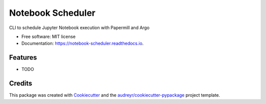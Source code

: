 ==================
Notebook Scheduler
==================


.. image:: https://img.shields.io/pypi/v/notebook_scheduler.svg
        :target: https://pypi.python.org/pypi/notebook_scheduler

.. image:: https://img.shields.io/travis/ktaletsk/notebook_scheduler.svg
        :target: https://travis-ci.org/ktaletsk/notebook_scheduler

.. image:: https://readthedocs.org/projects/notebook-scheduler/badge/?version=latest
        :target: https://notebook-scheduler.readthedocs.io/en/latest/?badge=latest
        :alt: Documentation Status


.. image:: https://pyup.io/repos/github/ktaletsk/notebook_scheduler/shield.svg
     :target: https://pyup.io/repos/github/ktaletsk/notebook_scheduler/
     :alt: Updates



CLI to schedule Jupyter Notebook execution with Papermill and Argo


* Free software: MIT license
* Documentation: https://notebook-scheduler.readthedocs.io.


Features
--------

* TODO

Credits
-------

This package was created with Cookiecutter_ and the `audreyr/cookiecutter-pypackage`_ project template.

.. _Cookiecutter: https://github.com/audreyr/cookiecutter
.. _`audreyr/cookiecutter-pypackage`: https://github.com/audreyr/cookiecutter-pypackage

